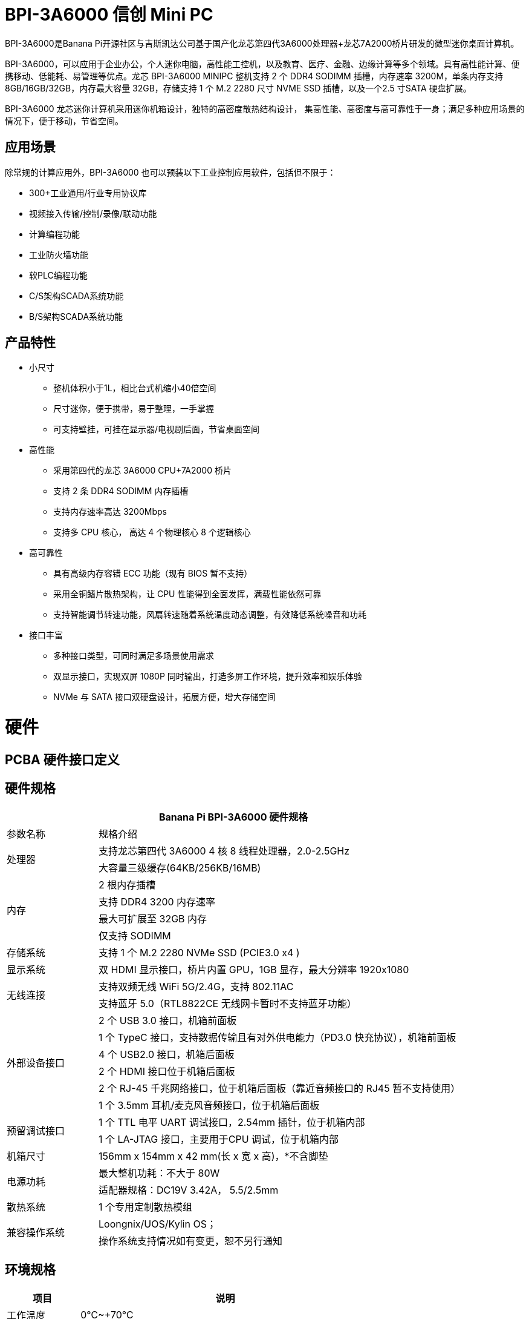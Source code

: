 = BPI-3A6000 信创 Mini PC

BPI-3A6000是Banana Pi开源社区与吉斯凯达公司基于国产化龙芯第四代3A6000处理器+龙芯7A2000桥片研发的微型迷你桌面计算机。

BPI-3A6000，可以应用于企业办公，个人迷你电脑，高性能工控机，以及教育、医疗、金融、边缘计算等多个领域。具有高性能计算、便携移动、低能耗、易管理等优点。龙芯 BPI-3A6000 MINIPC 整机支持 2 个 DDR4 SODIMM 插槽，内存速率 3200M，单条内存支持 8GB/16GB/32GB，内存最大容量 32GB，存储支持 1 个 M.2   2280 尺寸 NVME SSD 插槽，以及一个2.5 寸SATA 硬盘扩展。

BPI-3A6000 龙芯迷你计算机采用迷你机箱设计，独特的高密度散热结构设计， 集高性能、高密度与高可靠性于一身；满足多种应用场景的情况下，便于移动，节省空间。

== 应用场景

除常规的计算应用外，BPI-3A6000 也可以预装以下工业控制应用软件，包括但不限于：

* 300+工业通用/行业专用协议库
* 视频接入传输/控制/录像/联动功能
* 计算编程功能
* 工业防火墙功能
* 软PLC编程功能
* C/S架构SCADA系统功能
* B/S架构SCADA系统功能

== 产品特性
* 小尺寸 
** 整机体积小于1L，相比台式机缩小40倍空间
** 尺寸迷你，便于携带，易于整理，一手掌握
** 可支持壁挂，可挂在显示器/电视剧后面，节省桌面空间
* 高性能
** 采用第四代的龙芯 3A6000 CPU+7A2000 桥片
** 支持 2 条 DDR4 SODIMM 内存插槽
** 支持内存速率高达 3200Mbps
** 支持多 CPU 核心， 高达 4 个物理核心 8 个逻辑核心
* 高可靠性
** 具有高级内存容错 ECC 功能（现有 BIOS 暂不支持）
** 采用全铜鳍片散热架构，让 CPU 性能得到全面发挥，满载性能依然可靠
** 支持智能调节转速功能，风扇转速随着系统温度动态调整，有效降低系统噪音和功耗
* 接口丰富
** 多种接口类型，可同时满足多场景使用需求
** 双显示接口，实现双屏 1080P 同时输出，打造多屏工作环境，提升效率和娱乐体验
** NVMe 与 SATA 接口双硬盘设计，拓展方便，增大存储空间

= 硬件

== PCBA 硬件接口定义

== 硬件规格

[options="header",cols="1,4"]
|====
2+| Banana Pi BPI-3A6000 硬件规格
| 参数名称	| 规格介绍
.2+| 处理器	
|支持龙芯第四代 3A6000 4 核 8 线程处理器，2.0-2.5GHz
|大容量三级缓存(64KB/256KB/16MB)
.4+| 内存	| 2 根内存插槽
|支持 DDR4 3200 内存速率
|最大可扩展至 32GB 内存
|仅支持 SODIMM
|存储系统	|支持 1 个 M.2 2280 NVMe SSD (PCIE3.0 x4 )
|显示系统	|双 HDMI 显示接口，桥片内置 GPU，1GB 显存，最大分辨率 1920x1080
.2+|无线连接	|支持双频无线 WiFi 5G/2.4G，支持 802.11AC
|支持蓝牙 5.0（RTL8822CE 无线网卡暂时不支持蓝牙功能）
.6+|外部设备接口	|2 个 USB 3.0 接口，机箱前面板
|1 个 TypeC 接口，支持数据传输且有对外供电能力（PD3.0 快充协议），机箱前面板
|4 个 USB2.0 接口，机箱后面板
|2 个 HDMI 接口位于机箱后面板
|2 个 RJ-45 千兆网络接口，位于机箱后面板（靠近音频接口的 RJ45 暂不支持使用）
|1 个 3.5mm 耳机/麦克风音频接口，位于机箱后面板
.2+|预留调试接口|	1 个 TTL 电平 UART 调试接口，2.54mm 插针，位于机箱内部
|1 个 LA-JTAG 接口，主要用于CPU 调试，位于机箱内部
|机箱尺寸	|156mm x 154mm x 42 mm(长 x 宽 x 高)，*不含脚垫
.2+|电源功耗	|最大整机功耗：不大于 80W
|适配器规格：DC19V 3.42A， 5.5/2.5mm
|散热系统	|1 个专用定制散热模组
.2+|兼容操作系统	|Loongnix/UOS/Kylin OS；
|操作系统支持情况如有变更，恕不另行通知
|====

== 环境规格
[options="header",cols="1,4"]
|====
|项目	|说明
|工作温度|	0℃~+70℃
|存储温度	|-40~+80℃
|工作湿度（RH）|5%~95%无冷凝
|存储湿度（RH）	|5%~95%无冷凝
|海拔高度	|<5000m
|防雷	|内置防雷元件，支持户外使用，符合高等级EMC标准
|防护等级	|IP40
|散热方式	|风扇散热
.2+|电磁兼容	|EMC III级，
|GB/T17626、GB/T15153、IEC61850-3、EN61000-6-5
|安规	|GB/T7621-2008
|认证	|CE认证
|====

= 产品及解决方案

== 产品接口示意图

== 前面板

== 上面板

== 后面板

